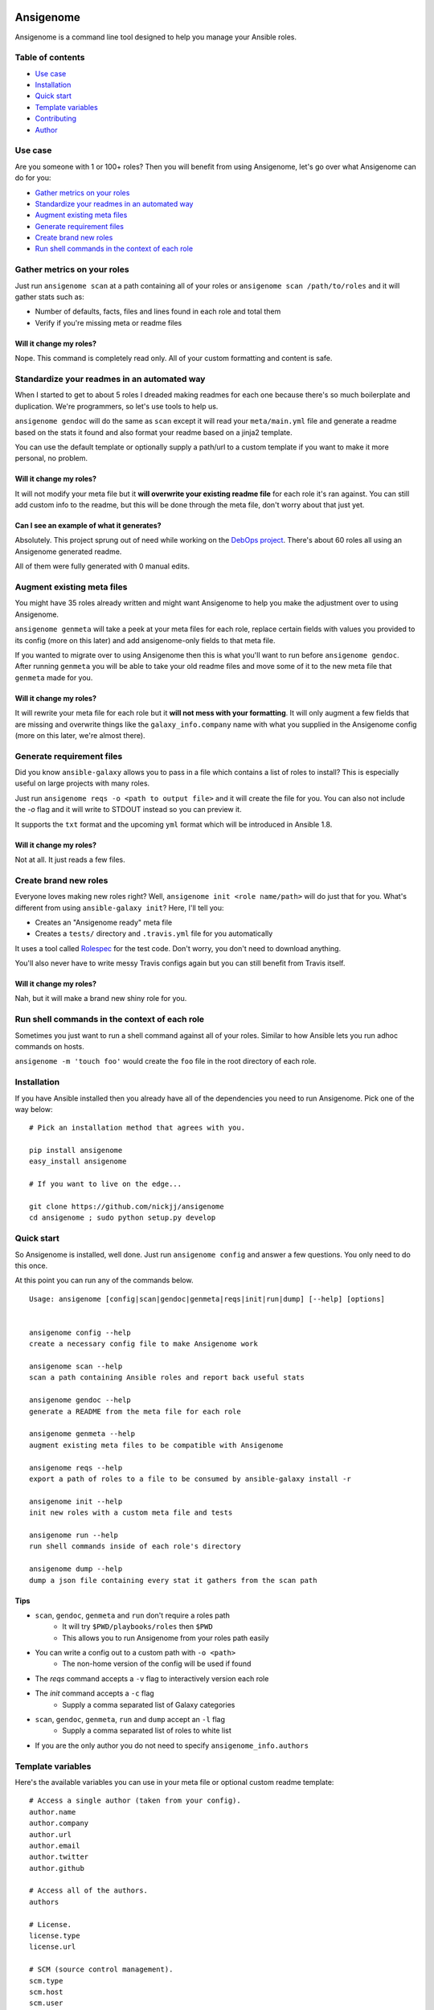 |PyPI version| |PyPI downloads| |Build status|

Ansigenome
==========

Ansigenome is a command line tool designed to help you manage your Ansible roles.

.. figure:: https://raw.githubusercontent.com/nickjj/ansigenome/master/docs/ansigenome.png
   :alt: Ansigenome screenshot

Table of contents
~~~~~~~~~~~~~~~~~

- `Use case`_
- `Installation`_
- `Quick start`_
- `Template variables`_
- `Contributing`_
- `Author`_

Use case
~~~~~~~~

Are you someone with 1 or 100+ roles? Then you will benefit from using Ansigenome, let's go over what Ansigenome can do for you:

- `Gather metrics on your roles`_
- `Standardize your readmes in an automated way`_
- `Augment existing meta files`_
- `Generate requirement files`_
- `Create brand new roles`_
- `Run shell commands in the context of each role`_

Gather metrics on your roles
~~~~~~~~~~~~~~~~~~~~~~~~~~~~

Just run ``ansigenome scan`` at a path containing all of your roles or ``ansigenome scan /path/to/roles`` and it will gather stats such as:

- Number of defaults, facts, files and lines found in each role and total them
- Verify if you're missing meta or readme files

Will it change my roles?
````````````````````````

Nope. This command is completely read only. All of your custom formatting and content is safe.

Standardize your readmes in an automated way
~~~~~~~~~~~~~~~~~~~~~~~~~~~~~~~~~~~~~~~~~~~~

When I started to get to about 5 roles I dreaded making readmes for each one because there's so much boilerplate and duplication. We're programmers, so let's use tools to help us.

``ansigenome gendoc`` will do the same as ``scan`` except it will read your ``meta/main.yml`` file and generate a readme based on the stats it found and also format your readme based on a jinja2 template.

You can use the default template or optionally supply a path/url to a custom template if you want to make it more personal, no problem.

Will it change my roles?
````````````````````````

It will not modify your meta file but it **will overwrite your existing readme file** for each role it's ran against. You can still add custom info to the readme, but this will be done through the meta file, don't worry about that just yet.

Can I see an example of what it generates?
``````````````````````````````````````````

Absolutely. This project sprung out of need while working on the `DebOps project <https://github.com/debops>`_. There's about 60 roles all using an Ansigenome generated readme.

All of them were fully generated with 0 manual edits.

Augment existing meta files
~~~~~~~~~~~~~~~~~~~~~~~~~~~

You might have 35 roles already written and might want Ansigenome to help you make the adjustment over to using Ansigenome.

``ansigenome genmeta`` will take a peek at your meta files for each role, replace certain fields with values you provided to its config (more on this later) and add ansigenome-only fields to that meta file.

If you wanted to migrate over to using Ansigenome then this is what you'll want to run before ``ansigenome gendoc``. After running ``genmeta`` you will be able to take your old readme files and move some of it to the new meta file that ``genmeta`` made for you.

Will it change my roles?
````````````````````````

It will rewrite your meta file for each role but it **will not mess with your formatting**. It will only augment a few fields that are missing and overwrite things like the ``galaxy_info.company`` name with what you supplied in the Ansigenome config (more on this later, we're almost there).

Generate requirement files
~~~~~~~~~~~~~~~~~~~~~~~~~~

Did you know ``ansible-galaxy`` allows you to pass in a file which contains a list of roles to install? This is especially useful on large projects with many roles.

Just run ``ansigenome reqs -o <path to output file>`` and it will create the file for you. You can also not include the `-o` flag and it will write to STDOUT instead so you can preview it.

It supports the ``txt`` format and the upcoming ``yml`` format which will be introduced in Ansible 1.8.

Will it change my roles?
````````````````````````

Not at all. It just reads a few files.

Create brand new roles
~~~~~~~~~~~~~~~~~~~~~~

Everyone loves making new roles right? Well, ``ansigenome init <role name/path>`` will do just that for you. What's different from using ``ansible-galaxy init``? Here, I'll tell you:

- Creates an "Ansigenome ready" meta file
- Creates a ``tests/`` directory and ``.travis.yml`` file for you automatically

It uses a tool called `Rolespec <https://github.com/nickjj/rolespec>`_ for the test code. Don't worry, you don't need to download anything.

You'll also never have to write messy Travis configs again but you can still benefit from Travis itself.

Will it change my roles?
````````````````````````

Nah, but it will make a brand new shiny role for you.

Run shell commands in the context of each role
~~~~~~~~~~~~~~~~~~~~~~~~~~~~~~~~~~~~~~~~~~~~~~

Sometimes you just want to run a shell command against all of your roles.  Similar to how Ansible lets you run adhoc commands on hosts.

``ansigenome -m 'touch foo'`` would create the ``foo`` file in the root directory of each role.

Installation
~~~~~~~~~~~~

If you have Ansible installed then you already have all of the dependencies you need to run Ansigenome. Pick one of the way below:

::

    # Pick an installation method that agrees with you.

    pip install ansigenome
    easy_install ansigenome

    # If you want to live on the edge...

    git clone https://github.com/nickjj/ansigenome
    cd ansigenome ; sudo python setup.py develop


Quick start
~~~~~~~~~~~

So Ansigenome is installed, well done. Just run ``ansigenome config`` and answer a few questions. You only need to do this once.

At this point you can run any of the commands below.

::

    Usage: ansigenome [config|scan|gendoc|genmeta|reqs|init|run|dump] [--help] [options]


    ansigenome config --help
    create a necessary config file to make Ansigenome work

    ansigenome scan --help
    scan a path containing Ansible roles and report back useful stats

    ansigenome gendoc --help
    generate a README from the meta file for each role

    ansigenome genmeta --help
    augment existing meta files to be compatible with Ansigenome

    ansigenome reqs --help
    export a path of roles to a file to be consumed by ansible-galaxy install -r

    ansigenome init --help
    init new roles with a custom meta file and tests

    ansigenome run --help
    run shell commands inside of each role's directory

    ansigenome dump --help
    dump a json file containing every stat it gathers from the scan path

Tips
````

-  ``scan``, ``gendoc``, ``genmeta`` and ``run`` don't require a roles path
    - It will try ``$PWD/playbooks/roles`` then ``$PWD``
    - This allows you to run Ansigenome from your roles path easily

- You can write a config out to a custom path with ``-o <path>``
    - The non-home version of the config will be used if found

- The `reqs` command accepts a ``-v`` flag to interactively version each role

- The `init` command accepts a ``-c`` flag
    - Supply a comma separated list of Galaxy categories

- ``scan``, ``gendoc``, ``genmeta``, ``run`` and ``dump`` accept an ``-l`` flag
    - Supply a comma separated list of roles to white list

- If you are the only author you do not need to specify ``ansigenome_info.authors``

Template variables
~~~~~~~~~~~~~~~~~~

Here's the available variables you can use in your meta file or optional custom readme template:

::

    # Access a single author (taken from your config).
    author.name
    author.company
    author.url
    author.email
    author.twitter
    author.github

    # Access all of the authors.
    authors

    # License.
    license.type
    license.url

    # SCM (source control management).
    scm.type
    scm.host
    scm.user
    scm.repo_prefix

    # Dynamic items (they are calculated/normalized for you automatically).
    role.name
    role.galaxy_name
    role.slug

    # Standard items (you can access any property of these objects).
    dependencies
    galaxy_info
    ansigenome_info

      # ansigenome_info fields.
      galaxy_id   : String based ID to find your role on the Galaxy
      travis      : Boolean to determine if this role is on Travis-CI
      beta        : Boolean to mark this role as Beta
      version     : String to store which version this role is at (unused atm)

      synopsis    : String block containing what your role does
      usage       : String block containing a detailed usage guide
      custom      : String block containing anything you want

      authors     : List containing information about each author

You can find many meta example files at the `DebOps project <https://github.com/debops>`_ page.

Custom readme template
``````````````````````

You might decide that the current template doesn't suite your style. That's completely reasonable. You can supply your own readme template.

Just add the path to the custom readme template to your config file. It can be either a local path or URL.

Contributing
~~~~~~~~~~~~

If you would like to contribute then check out `Ansible's contribution guide <https://github.com/ansible/ansible/blob/devel/CONTRIBUTING.md#contributing-code-features-or-bugfixes>`_ because this project expects the same requirements and it contains great tips on using git branches.

In addition to that your code must pass the default pep8 style guide. I have Travis running a test to ensure the code follows that guide but your best bet is to find a plugin for your editor if you don't have one already.

Author
~~~~~~

Ansigenome was created by Nick Janetakis nick.janetakis@gmail.com.

Special thanks to `@drybjed <https://github.com/drybjed>`_ for coming up with the name of the tool. This project idea spawned from trying to break up the `DebOps project <https://github.com/debops>`_ into multiple roles. Neither of us wanted to manually make 50 repos and 50 readmes so I decided to learn Python and make this tool instead.

License
~~~~~~~

`GPLv3 <https://www.gnu.org/licenses/quick-guide-gplv3.html>`_

.. |PyPI version| image:: https://badge.fury.io/py/ansigenome.png
   :target: https://pypi.python.org/pypi/ansigenome
.. |PyPI downloads| image:: https://pypip.in/d/ansigenome/badge.png
   :target: https://pypi.python.org/pypi/ansigenome
.. |Build status| image:: https://secure.travis-ci.org/nickjj/ansigenome.png
   :target: https://travis-ci.org/nickjj/ansigenome
